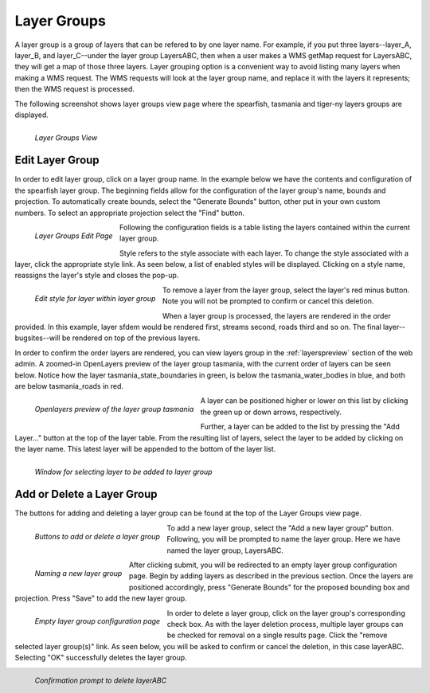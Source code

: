 .. _layergroups:

Layer Groups
============
A layer group is a group of layers that can be refered to by one layer name.
For example, if you put three layers--layer_A, layer_B, and layer_C--under the  layer group LayersABC, then when a user makes a WMS getMap request for LayersABC, they will get a map of those three layers.  Layer grouping option is a convenient way to avoid listing many layers when making a WMS request.  The WMS requests will look at the layer group name, and replace it with the layers it represents; then the WMS request is processed.  

The following screenshot shows layer groups view page where the spearfish, tasmania and tiger-ny layers groups are displayed. 

.. figure:: ../images/data_layergroups.png
   :align: left
   
   *Layer Groups View*

Edit Layer Group 
----------------
In order to edit layer group, click on a layer group name.  In the example below 
we have the contents and configuration of the spearfish layer group.  The beginning fields allow for the configuration of the layer group's name,  bounds and projection.  To automatically create bounds, select the "Generate Bounds" button, other put in your own custom numbers.  To select an appropriate projection select the "Find" button.

.. figure:: ../images/data_layergroups_edit.png
   :align: left
   
   *Layer Groups Edit Page*

Following the configuration fields is a table listing the layers contained within the current layer group.  

Style refers to the style associate with each layer.  To change the style associated with a layer, click the appropriate style link.  As seen below, a list of enabled styles will be displayed. Clicking on a style name, reassigns the layer's style and closes the pop-up. 

.. figure:: ../images/data_layergroups_edit_styles.png
   :align: left
   
   *Edit style for layer within layer group*

To remove a layer from the layer group, select the layer's red minus button.  Note you will not be prompted to confirm or cancel this deletion.  

When a layer group is processed, the layers are rendered in the order provided.  In this example, layer sfdem would be rendered first, streams second, roads third and so on.  The final layer--bugsites--will be rendered on top of the previous layers.  

In order to confirm the order layers are rendered, you can view layers group in the :ref:`layerspreview` section of the web admin.  A zoomed-in OpenLayers preview of the layer group tasmania, with the current order of layers can be seen below.  Notice how the layer tasmania_state_boundaries in green, is below the tasmania_water_bodies in blue, and both are below tasmania_roads in red. 

.. figure:: ../images/data_layergroups_tasmania.png
   :align: left
   
   *Openlayers preview of the layer group tasmania*

A layer can be positioned higher or lower on this list by clicking the green up or down arrows, respectively.  

Further, a layer can be added to the list by pressing the "Add Layer..." button at the top of the layer table. From the resulting list of layers, select the layer to be added by clicking on the layer name. This latest layer will be appended to the bottom of the layer list.  

.. figure:: ../images/data_layergroups_add_layer.png
   :align: left

   *Window for selecting layer to be added to layer group*

Add or Delete a Layer Group
---------------------------
The buttons for adding and deleting a layer group can be found at the top of the Layer Groups view page. 

.. figure:: ../images/data_layergroups_add.png
   :align: left

   *Buttons to add or delete a layer group*
   
To add a new layer group, select the "Add a new layer group" button.  Following, you will be prompted to name the layer group.  Here we have named the layer group, LayersABC.
   
.. figure:: ../images/data_layergroups_name.png
   :align: left

   *Naming a new layer group*
 
After clicking submit, you will be redirected to an empty layer group configuration page.  Begin by adding layers as described in the previous section. Once the layers are positioned accordingly, press "Generate Bounds" for the proposed bounding box and projection.  Press "Save" to add the new layer group. 

.. figure:: ../images/data_layergroups_add_edit.png
   :align: left

   *Empty layer group configuration page*
   
In order to delete a layer group, click on the layer group's corresponding check box.  As with the layer deletion process, multiple layer groups can be checked for removal on a single results page.  Click the "remove selected layer group(s)" link.  As seen below, you will be asked to confirm or cancel the deletion, in this case layerABC.  Selecting "OK" successfully deletes the layer group. 
 
 
.. figure:: ../images/data_layergroups_delete.png
   :align: left
   
   *Confirmation prompt to delete layerABC*
   

       
   







